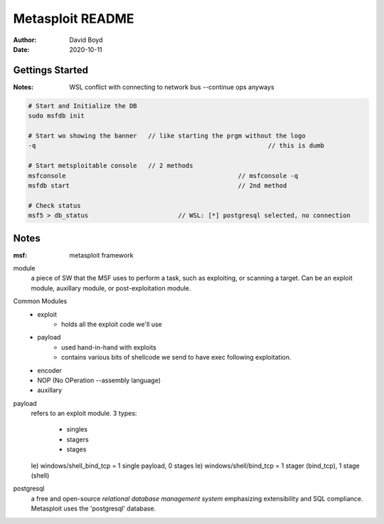 Metasploit README
#################
:Author: David Boyd
:Date: 2020-10-11

Gettings Started
================
:Notes: WSL conflict with connecting to network bus --continue ops anyways

.. code-block:: Bash

	# Start and Initialize the DB
	sudo msfdb init

	# Start wo showing the banner	// like starting the prgm without the logo
	-q								// this is dumb

	# Start metsploitable console	// 2 methods
	msfconsole						// msfconsole -q
	msfdb start						// 2nd method

	# Check status
	msf5 > db_status			// WSL: [*] postgresql selected, no connection

Notes
=====
:msf: metasploit framework

module
	a piece of SW that the MSF uses to perform a task,
	such as exploiting, or scanning a target.
	Can be an exploit module, auxillary module, or post-exploitation module.

Common Modules
	- exploit
		- holds all the exploit code we'll use
	- payload
		- used hand-in-hand with exploits
		- contains various bits of shellcode we send to have exec following
		  exploitation.
	- encoder
	- NOP (No OPeration --assembly language)
	- auxillary

payload
	refers to an exploit module.
	3 types:
		- singles
		- stagers
		- stages
	Ie) windows/shell_bind_tcp = 1 single payload, 0 stages
	Ie) windows/shell/bind_tcp = 1 stager (bind_tcp), 1 stage (shell)

postgresql
	a free and open-source *relational database management system* emphasizing
	extensibility and SQL compliance.
	Metasploit uses the 'postgresql' database.




